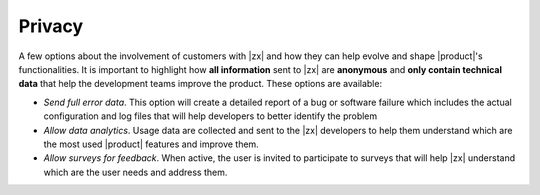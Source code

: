 .. SPDX-FileCopyrightText: 2022 Zextras <https://www.zextras.com/>
..
.. SPDX-License-Identifier: CC-BY-NC-SA-4.0

.. _ap-privacy:

Privacy
=======

A few options about the involvement of customers with |zx| and how
they can help evolve and shape |product|'s functionalities. It is
important to highlight how **all information** sent to |zx| are
**anonymous** and **only contain technical data** that help the
development teams improve the product. These options are available:

* *Send full error data*. This option will create a detailed
  report of a bug or software failure which includes the actual
  configuration and log files that will help developers to better
  identify the problem

* *Allow data analytics*. Usage data are collected and sent to the
  |zx| developers to help them understand which are the most used
  |product| features and improve them.

* *Allow surveys for feedback*. When active, the user is invited to
  participate to surveys that will help |zx| understand which are the
  user needs and address them.
  

